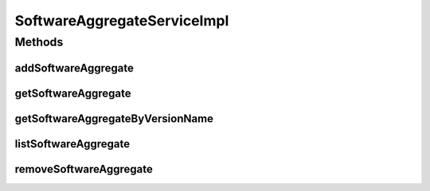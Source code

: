 .. java:import:: java.util List

.. java:import:: org.springframework.beans.factory.annotation Autowired

.. java:import:: org.springframework.stereotype Service

.. java:import:: org.springframework.transaction.annotation Transactional

.. java:import:: com.ncr ATMMonitoring.dao.SoftwareAggregateDAO

.. java:import:: com.ncr ATMMonitoring.pojo.SoftwareAggregate

SoftwareAggregateServiceImpl
============================

.. java:package:: com.ncr.ATMMonitoring.service
   :noindex:

.. java:type:: @Service @Transactional public class SoftwareAggregateServiceImpl implements SoftwareAggregateService

   The Class SoftwareAggregateServiceImpl. Default implementation of the SoftwareAggregateService.

   :author: Jorge López Fernández (lopez.fernandez.jorge@gmail.com)

Methods
-------
addSoftwareAggregate
^^^^^^^^^^^^^^^^^^^^

.. java:method:: @Override public void addSoftwareAggregate(SoftwareAggregate softwareAggregate)
   :outertype: SoftwareAggregateServiceImpl

getSoftwareAggregate
^^^^^^^^^^^^^^^^^^^^

.. java:method:: @Override public SoftwareAggregate getSoftwareAggregate(Integer id)
   :outertype: SoftwareAggregateServiceImpl

getSoftwareAggregateByVersionName
^^^^^^^^^^^^^^^^^^^^^^^^^^^^^^^^^

.. java:method:: @Override public SoftwareAggregate getSoftwareAggregateByVersionName(Integer majorVersion, Integer minorVersion, Integer buildVersion, Integer revisionVersion, String remainingVersion, String name)
   :outertype: SoftwareAggregateServiceImpl

listSoftwareAggregate
^^^^^^^^^^^^^^^^^^^^^

.. java:method:: @Override public List<SoftwareAggregate> listSoftwareAggregate()
   :outertype: SoftwareAggregateServiceImpl

removeSoftwareAggregate
^^^^^^^^^^^^^^^^^^^^^^^

.. java:method:: @Override public void removeSoftwareAggregate(Integer id)
   :outertype: SoftwareAggregateServiceImpl

